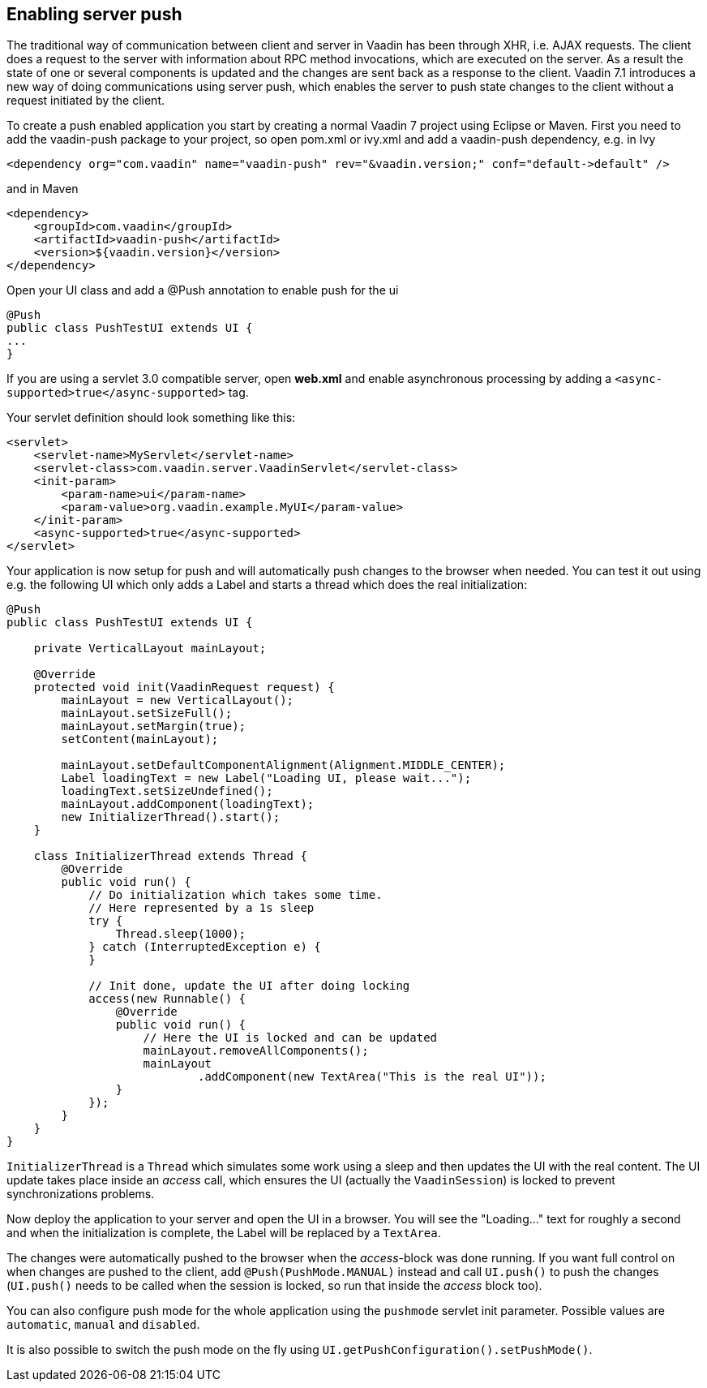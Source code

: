 [[enabling-server-push]]
Enabling server push
--------------------

The traditional way of communication between client and server in Vaadin
has been through XHR, i.e. AJAX requests. The client does a request to
the server with information about RPC method invocations, which are
executed on the server. As a result the state of one or several
components is updated and the changes are sent back as a response to the
client. Vaadin 7.1 introduces a new way of doing communications using
server push, which enables the server to push state changes to the
client without a request initiated by the client.

To create a push enabled application you start by creating a normal
Vaadin 7 project using Eclipse or Maven. First you need to add the
vaadin-push package to your project, so open pom.xml or ivy.xml and add
a vaadin-push dependency, e.g. in Ivy

[source,xml]
....
<dependency org="com.vaadin" name="vaadin-push" rev="&vaadin.version;" conf="default->default" />
....

and in Maven

[source,xml]
....
<dependency>
    <groupId>com.vaadin</groupId>
    <artifactId>vaadin-push</artifactId>
    <version>${vaadin.version}</version>
</dependency>
....

Open your UI class and add a @Push annotation to enable push for the ui

[source,java]
....
@Push
public class PushTestUI extends UI {
...
}
....

If you are using a servlet 3.0 compatible server, open *web.xml* and
enable asynchronous processing by adding a
`<async-supported>true</async-supported>` tag.

Your servlet definition should look something like this:

[source,xml]
....
<servlet>
    <servlet-name>MyServlet</servlet-name>
    <servlet-class>com.vaadin.server.VaadinServlet</servlet-class>
    <init-param>
        <param-name>ui</param-name>
        <param-value>org.vaadin.example.MyUI</param-value>
    </init-param>
    <async-supported>true</async-supported>
</servlet>
....

Your application is now setup for push and will automatically push
changes to the browser when needed. You can test it out using e.g. the
following UI which only adds a Label and starts a thread which does the
real initialization:

[source,java]
....
@Push
public class PushTestUI extends UI {

    private VerticalLayout mainLayout;

    @Override
    protected void init(VaadinRequest request) {
        mainLayout = new VerticalLayout();
        mainLayout.setSizeFull();
        mainLayout.setMargin(true);
        setContent(mainLayout);

        mainLayout.setDefaultComponentAlignment(Alignment.MIDDLE_CENTER);
        Label loadingText = new Label("Loading UI, please wait...");
        loadingText.setSizeUndefined();
        mainLayout.addComponent(loadingText);
        new InitializerThread().start();
    }

    class InitializerThread extends Thread {
        @Override
        public void run() {
            // Do initialization which takes some time.
            // Here represented by a 1s sleep
            try {
                Thread.sleep(1000);
            } catch (InterruptedException e) {
            }

            // Init done, update the UI after doing locking
            access(new Runnable() {
                @Override
                public void run() {
                    // Here the UI is locked and can be updated
                    mainLayout.removeAllComponents();
                    mainLayout
                            .addComponent(new TextArea("This is the real UI"));
                }
            });
        }
    }
}
....

`InitializerThread` is a `Thread` which simulates some work using a
sleep and then updates the UI with the real content. The UI update takes
place inside an _access_ call, which ensures the UI (actually the
`VaadinSession`) is locked to prevent synchronizations problems.

Now deploy the application to your server and open the UI in a browser.
You will see the "Loading..." text for roughly a second and when
the initialization is complete, the Label will be replaced by a
`TextArea`.

The changes were automatically pushed to the browser when the
_access_-block was done running. If you want full control on when
changes are pushed to the client, add `@Push(PushMode.MANUAL)` instead and
call `UI.push()` to push the changes (`UI.push()` needs to be called when
the session is locked, so run that inside the _access_ block too).

You can also configure push mode for the whole application using the
`pushmode` servlet init parameter. Possible values are `automatic`, `manual`
and `disabled`.

It is also possible to switch the push mode on the fly using
`UI.getPushConfiguration().setPushMode()`.
